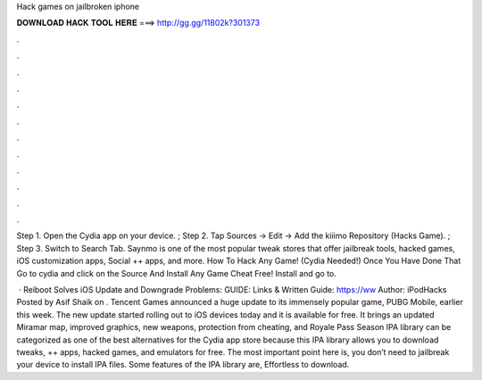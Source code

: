 Hack games on jailbroken iphone



𝐃𝐎𝐖𝐍𝐋𝐎𝐀𝐃 𝐇𝐀𝐂𝐊 𝐓𝐎𝐎𝐋 𝐇𝐄𝐑𝐄 ===> http://gg.gg/11802k?301373



.



.



.



.



.



.



.



.



.



.



.



.

Step 1. Open the Cydia app on your device. ; Step 2. Tap Sources → Edit → Add the kiiimo Repository (Hacks Game). ; Step 3. Switch to Search Tab. Saynmo is one of the most popular tweak stores that offer jailbreak tools, hacked games, iOS customization apps, Social ++ apps, and more. How To Hack Any Game! (Cydia Needed!) Once You Have Done That Go to cydia and click on the Source And Install Any Game Cheat Free! Install and go to.

 · Reiboot Solves iOS Update and Downgrade Problems:  GUIDE:  Links & Written Guide: https://ww Author: iPodHacks Posted by Asif Shaik on . Tencent Games announced a huge update to its immensely popular game, PUBG Mobile, earlier this week. The new update started rolling out to iOS devices today and it is available for free. It brings an updated Miramar map, improved graphics, new weapons, protection from cheating, and Royale Pass Season  IPA library can be categorized as one of the best alternatives for the Cydia app store because this IPA library allows you to download tweaks, ++ apps, hacked games, and emulators for free. The most important point here is, you don’t need to jailbreak your device to install IPA files. Some features of the IPA library are, Effortless to download.
